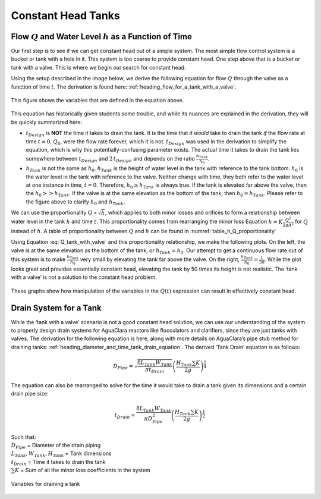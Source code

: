 .. raw:: html

    <embed>
       <link rel="canonical" href="https://aguaclara.github.io/Textbook/Flow_Control_and_Measurement/FCM_Intro.html" />
       <script src="https://hypothes.is/embed.js" async></script>
    </embed>

.. _title_flow_control_intro:

********************
Constant Head Tanks
********************


.. _heading_qh_as_a_function_of_t:

Flow :math:`Q` and Water Level :math:`h` as a Function of Time
----------------------------------------------------------------

Our first step is to see if we can get constant head out of a simple system. The most simple flow control system is a bucket or tank with a hole in it. This system is too coarse to provide constant head. One step above that is a bucket or tank with a valve. This is where we begin our search for constant head.

Using the setup described in the image below, we derive the following equation for flow :math:`Q` through the valve as a function of time :math:`t`. The derivation is found here: :ref:`heading_flow_for_a_tank_with_a_valve`.

.. _figure_hypochlorinator_variable_explanation_design:
.. figure:: ../Images/hypochlorinator_variable_explanation.png
    :width: 600px
    :align: center
    :alt: Drip hypochlorinator variables

    This figure shows the variables that are defined in the equation above.

This equation has historically given students some trouble, and while its nuances are explained in the derivation, they will be quickly summarized here:

* :math:`t_{Design}` is **NOT** the time it takes to drain the tank. It is the time that it *would* take to drain the tank *if* the flow rate at time :math:`t = 0`, :math:`Q_0`, were the flow rate forever, which it is not. :math:`t_{Design}` was used in the derivation to simplify the equation, which is why this potentially-confusing parameter exists. The actual time it takes to drain the tank lies somewhere between :math:`t_{Design}` and :math:`2 \, t_{Design}` and depends on the ratio :math:`\frac{h_{Tank}}{h_0}`.
* :math:`h_{Tank}` is not the same as :math:`h_{0}`. :math:`h_{Tank}` is the height of water level in the tank with reference to the tank bottom. :math:`h_{0}` is the water level in the tank with reference to the valve. Neither change with time, they both refer to the water level at one instance in time, :math:`t = 0`. Therefore, :math:`h_{0} \geq h_{Tank}` is always true. If the tank is elevated far above the valve, then the :math:`h_{0} > > h_{Tank}`. If the valve is at the same elevation as the bottom of the tank, then :math:`h_{0} = h_{Tank}`. Please refer to the figure above to clarify :math:`h_{0}` and :math:`h_{Tank}`.

We can use the proportionality :math:`Q \propto \sqrt{h}`, which applies to both minor losses and orifices to form a relationship between water level in the tank :math:`h` and time :math:`t`. This proportionality comes from rearranging the minor loss Equation :math:`h = K \frac{Q^2}{2 g A^2}` for :math:`Q` instead of :math:`h`. A table of proportionality between :math:`Q` and :math:`h` can be found in :numref:`table_h_Q_proportionality`

Using Equation :eq:`Q_tank_with_valve` and this proportionality relationship, we make the following plots. On the left, the valve is at the same elevation as the bottom of the tank, or :math:`h_{Tank} = h_0`. Our attempt to get a continuous flow rate out of this system is to make :math:`\frac{h_{Tank}}{h_0}` very small by elevating the tank far above the valve. On the right, :math:`\frac{h_{Tank}}{h_0} = \frac{1}{50}`. While the plot looks great and provides essentially constant head, elevating the tank by 50 times its height is not realistic. The ‘tank with a valve’ is not a solution to the constant head problem.

.. _figure_tank_valve_play:
.. figure:: ../Images/tank_valve_play.png
    :width: 600px
    :align: center
    :alt: Manipulating hypochlorinator heights

    These graphs show how manipulation of the variables in the :math:`Q(t)` expression can result in effectively constant head.


.. _heading_drain_system_for_a_tank:

Drain System for a Tank
------------------------
While the ‘tank with a valve’ scenario is not a good constant head solution, we can use our understanding of the system to properly design drain systems for AguaClara reactors like flocculators and clarifiers, since they are just tanks with valves. The derivation for the following equation is here, along with more details on AguaClara’s pipe stub method for draining tanks: :ref:`heading_diameter_and_time_tank_drain_equation`. The derived ‘Tank Drain’ equation is as follows:

.. math::

    D_{Pipe} = \sqrt{ \frac{8 L_{Tank} W_{Tank}}{\pi t_{Drain}}} {\left( \frac{H_{Tank} \sum K }{2g} \right)^{\frac{1}{4}}}

The equation can also be rearranged to solve for the time it would take to drain a tank given its dimensions and a certain drain pipe size:

.. math::

    t_{Drain} =  \frac{8 L_{Tank} W_{Tank}}{\pi D_{Pipe}^2} {\left( \frac{H_{Tank} \sum K }{2g} \right)^{\frac{1}{2}}}

| Such that:
| :math:`D_{Pipe}` = Diameter of the drain piping
| :math:`L_{Tank}, W_{Tank}, H_{Tank}` = Tank dimensions
| :math:`t_{Drain}` = Time it takes to drain the tank
| :math:`\sum K` = Sum of all the minor loss coefficients in the system

.. _figure_pipe_stub_drainage_variables_in_derivation:
.. figure:: ../Images/pipe_stub_drainage_variables.png
    :width: 600px
    :align: center
    :alt: Variables for draining a tank

    Variables for draining a tank
